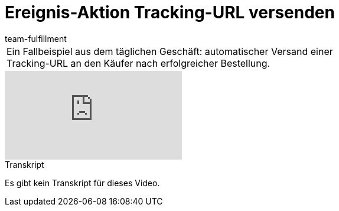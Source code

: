= Ereignis-Aktion Tracking-URL versenden
:lang: de
:position: 10030
:url: videos/automatisierung/ereignisaktionen/tracking-url
:id: ULMVFLF
:author: team-fulfillment

//tag::einleitung[]
[cols="2, 1" grid=none]
|===
|Ein Fallbeispiel aus dem täglichen Geschäft: automatischer Versand einer Tracking-URL an den Käufer nach erfolgreicher Bestellung.
|

|===
//end::einleitung[]

video::80182616[vimeo]

// tag::transkript[]
[.collapseBox]
.Transkript
--
Es gibt kein Transkript für dieses Video.
--
//end::transkript[]
